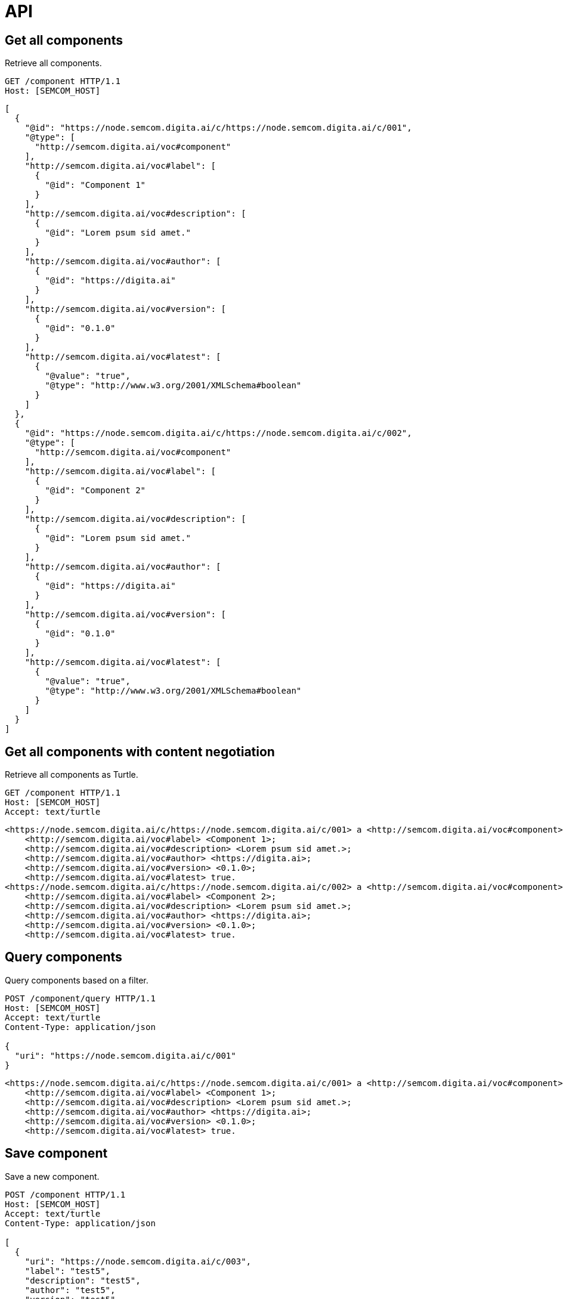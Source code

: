 = API
:description: A description of Components on a node's REST API.
:sectanchors:
:url-repo: https://github.com/useid/semcom
:page-tags: semcom

== Get all components
Retrieve all components.

[source,http]
----
GET /component HTTP/1.1
Host: [SEMCOM_HOST]
----

[source,json]
----
[
  {
    "@id": "https://node.semcom.digita.ai/c/https://node.semcom.digita.ai/c/001",
    "@type": [
      "http://semcom.digita.ai/voc#component"
    ],
    "http://semcom.digita.ai/voc#label": [
      {
        "@id": "Component 1"
      }
    ],
    "http://semcom.digita.ai/voc#description": [
      {
        "@id": "Lorem psum sid amet."
      }
    ],
    "http://semcom.digita.ai/voc#author": [
      {
        "@id": "https://digita.ai"
      }
    ],
    "http://semcom.digita.ai/voc#version": [
      {
        "@id": "0.1.0"
      }
    ],
    "http://semcom.digita.ai/voc#latest": [
      {
        "@value": "true",
        "@type": "http://www.w3.org/2001/XMLSchema#boolean"
      }
    ]
  },
  {
    "@id": "https://node.semcom.digita.ai/c/https://node.semcom.digita.ai/c/002",
    "@type": [
      "http://semcom.digita.ai/voc#component"
    ],
    "http://semcom.digita.ai/voc#label": [
      {
        "@id": "Component 2"
      }
    ],
    "http://semcom.digita.ai/voc#description": [
      {
        "@id": "Lorem psum sid amet."
      }
    ],
    "http://semcom.digita.ai/voc#author": [
      {
        "@id": "https://digita.ai"
      }
    ],
    "http://semcom.digita.ai/voc#version": [
      {
        "@id": "0.1.0"
      }
    ],
    "http://semcom.digita.ai/voc#latest": [
      {
        "@value": "true",
        "@type": "http://www.w3.org/2001/XMLSchema#boolean"
      }
    ]
  }
]
----

== Get all components with content negotiation
Retrieve all components as Turtle.

[source,http]
----
GET /component HTTP/1.1
Host: [SEMCOM_HOST]
Accept: text/turtle
----

[source,json]
----
<https://node.semcom.digita.ai/c/https://node.semcom.digita.ai/c/001> a <http://semcom.digita.ai/voc#component>;
    <http://semcom.digita.ai/voc#label> <Component 1>;
    <http://semcom.digita.ai/voc#description> <Lorem psum sid amet.>;
    <http://semcom.digita.ai/voc#author> <https://digita.ai>;
    <http://semcom.digita.ai/voc#version> <0.1.0>;
    <http://semcom.digita.ai/voc#latest> true.
<https://node.semcom.digita.ai/c/https://node.semcom.digita.ai/c/002> a <http://semcom.digita.ai/voc#component>;
    <http://semcom.digita.ai/voc#label> <Component 2>;
    <http://semcom.digita.ai/voc#description> <Lorem psum sid amet.>;
    <http://semcom.digita.ai/voc#author> <https://digita.ai>;
    <http://semcom.digita.ai/voc#version> <0.1.0>;
    <http://semcom.digita.ai/voc#latest> true.
----

== Query components
Query components based on a filter.

[source,http]
----
POST /component/query HTTP/1.1
Host: [SEMCOM_HOST]
Accept: text/turtle
Content-Type: application/json

{
  "uri": "https://node.semcom.digita.ai/c/001"
}
----

[source,json]
----
<https://node.semcom.digita.ai/c/https://node.semcom.digita.ai/c/001> a <http://semcom.digita.ai/voc#component>;
    <http://semcom.digita.ai/voc#label> <Component 1>;
    <http://semcom.digita.ai/voc#description> <Lorem psum sid amet.>;
    <http://semcom.digita.ai/voc#author> <https://digita.ai>;
    <http://semcom.digita.ai/voc#version> <0.1.0>;
    <http://semcom.digita.ai/voc#latest> true.
----

== Save component
Save a new component.

[source,http]
----
POST /component HTTP/1.1
Host: [SEMCOM_HOST]
Accept: text/turtle
Content-Type: application/json

[
  {
    "uri": "https://node.semcom.digita.ai/c/003",
    "label": "test5",
    "description": "test5",
    "author": "test5",
    "version": "test5",
    "latest": "true"
  }
]
----

[source,json]
----
<https://node.semcom.digita.ai/c/https://node.semcom.digita.ai/c/003> a <http://semcom.digita.ai/voc#component>;
    <http://semcom.digita.ai/voc#label> <test5>;
    <http://semcom.digita.ai/voc#description> <test5>;
    <http://semcom.digita.ai/voc#author> <test5>;
    <http://semcom.digita.ai/voc#version> <test5>;
    <http://semcom.digita.ai/voc#latest> <true>.
----
